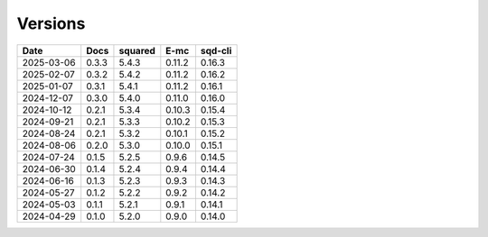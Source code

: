 ========
Versions
========

.. rst-class:: versions

========== ======== ======== ======== ========
   Date      Docs    squared     E-mc  sqd-cli
========== ======== ======== ======== ========
2025-03-06    0.3.3    5.4.3   0.11.2   0.16.3
2025-02-07    0.3.2    5.4.2   0.11.2   0.16.2
2025-01-07    0.3.1    5.4.1   0.11.2   0.16.1
2024-12-07    0.3.0    5.4.0   0.11.0   0.16.0
2024-10-12    0.2.1    5.3.4   0.10.3   0.15.4
2024-09-21    0.2.1    5.3.3   0.10.2   0.15.3
2024-08-24    0.2.1    5.3.2   0.10.1   0.15.2
2024-08-06    0.2.0    5.3.0   0.10.0   0.15.1
2024-07-24    0.1.5    5.2.5    0.9.6   0.14.5
2024-06-30    0.1.4    5.2.4    0.9.4   0.14.4
2024-06-16    0.1.3    5.2.3    0.9.3   0.14.3
2024-05-27    0.1.2    5.2.2    0.9.2   0.14.2
2024-05-03    0.1.1    5.2.1    0.9.1   0.14.1
2024-04-29    0.1.0    5.2.0    0.9.0   0.14.0
========== ======== ======== ======== ========